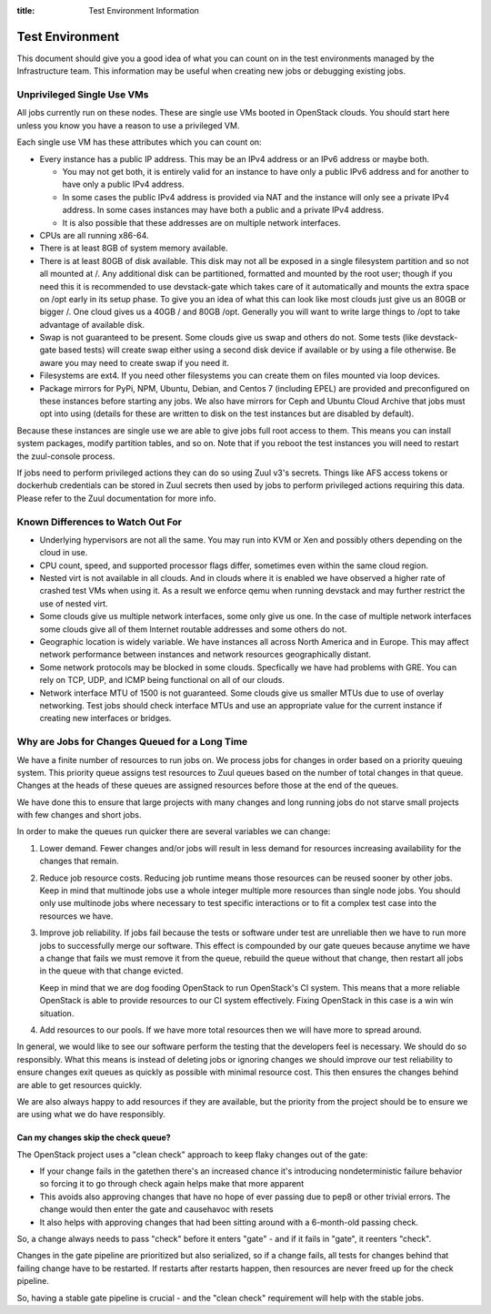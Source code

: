 :title: Test Environment Information

.. _test_env:

Test Environment
################

This document should give you a good idea of what you can count on
in the test environments managed by the Infrastructure team. This
information may be useful when creating new jobs or debugging existing
jobs.

Unprivileged Single Use VMs
===========================

All jobs currently run on these nodes. These are single use VMs
booted in OpenStack clouds. You should start here unless you know you
have a reason to use a privileged VM.

Each single use VM has these attributes which you can count on:

* Every instance has a public IP address. This may be an IPv4 address
  or an IPv6 address or maybe both.

  * You may not get both, it is entirely valid for an instance to have
    only a public IPv6 address and for another to have only a public
    IPv4 address.

  * In some cases the public IPv4 address is provided via NAT and the
    instance will only see a private IPv4 address. In some cases
    instances may have both a public and a private IPv4 address.

  * It is also possible that these addresses are on multiple network
    interfaces.

* CPUs are all running x86-64.
* There is at least 8GB of system memory available.
* There is at least 80GB of disk available. This disk may not all be
  exposed in a single filesystem partition and so not all mounted at
  /. Any additional disk can be partitioned, formatted and mounted
  by the root user; though if you need this it is recommended to use
  devstack-gate which takes care of it automatically and mounts the
  extra space on /opt early in its setup phase.
  To give you an idea of what this can look like most clouds just give
  us an 80GB or bigger /. One cloud gives us a 40GB / and 80GB /opt.
  Generally you will want to write large things to /opt to take
  advantage of available disk.
* Swap is not guaranteed to be present. Some clouds give us swap and
  others do not. Some tests (like devstack-gate based tests) will create
  swap either using a second disk device if available or by using a
  file otherwise. Be aware you may need to create swap if you need it.
* Filesystems are ext4. If you need other filesystems you can create
  them on files mounted via loop devices.
* Package mirrors for PyPi, NPM, Ubuntu, Debian, and Centos 7 (including
  EPEL) are provided and preconfigured on these instances before starting
  any jobs. We also have mirrors for Ceph and Ubuntu Cloud Archive that
  jobs must opt into using (details for these are written to disk on the
  test instances but are disabled by default).

Because these instances are single use we are able to give jobs full
root access to them. This means you can install system packages, modify
partition tables, and so on. Note that if you reboot the test instances
you will need to restart the zuul-console process.

If jobs need to perform privileged actions they can do so using Zuul v3's
secrets. Things like AFS access tokens or dockerhub credentials can
be stored in Zuul secrets then used by jobs to perform privileged
actions requiring this data. Please refer to the Zuul documentation
for more info.

Known Differences to Watch Out For
==================================

* Underlying hypervisors are not all the same. You may run into KVM
  or Xen and possibly others depending on the cloud in use.
* CPU count, speed, and supported processor flags differ, sometimes
  even within the same cloud region.
* Nested virt is not available in all clouds. And in clouds where it
  is enabled we have observed a higher rate of crashed test VMs when
  using it. As a result we enforce qemu when running devstack and
  may further restrict the use of nested virt.
* Some clouds give us multiple network interfaces, some only give
  us one. In the case of multiple network interfaces some clouds
  give all of them Internet routable addresses and some others do
  not.
* Geographic location is widely variable. We have instances all across
  North America and in Europe. This may affect network performance
  between instances and network resources geographically distant.
* Some network protocols may be blocked in some clouds. Specfically
  we have had problems with GRE. You can rely on TCP, UDP, and ICMP
  being functional on all of our clouds.
* Network interface MTU of 1500 is not guaranteed. Some clouds give
  us smaller MTUs due to use of overlay networking. Test jobs
  should check interface MTUs and use an appropriate value for the
  current instance if creating new interfaces or bridges.

Why are Jobs for Changes Queued for a Long Time
===============================================

We have a finite number of resources to run jobs on. We process jobs
for changes in order based on a priority queuing system. This priority
queue assigns test resources to Zuul queues based on the number of
total changes in that queue. Changes at the heads of these queues are
assigned resources before those at the end of the queues.

We have done this to ensure that large projects with many changes and
long running jobs do not starve small projects with few changes and short
jobs.

In order to make the queues run quicker there are several variables we
can change:

#. Lower demand. Fewer changes and/or jobs will result in less demand for
   resources increasing availability for the changes that remain.
#. Reduce job resource costs. Reducing job runtime means those resources
   can be reused sooner by other jobs. Keep in mind that multinode jobs
   use a whole integer multiple more resources than single node jobs.
   You should only use multinode jobs where necessary to test specific
   interactions or to fit a complex test case into the resources we have.
#. Improve job reliability. If jobs fail because the tests or software
   under test are unreliable then we have to run more jobs to successfully
   merge our software. This effect is compounded by our gate queues because
   anytime we have a change that fails we must remove it from the queue,
   rebuild the queue without that change, then restart all jobs in the queue
   with that change evicted.

   Keep in mind that we are dog fooding OpenStack to run OpenStack's CI
   system. This means that a more reliable OpenStack is able to provide
   resources to our CI system effectively. Fixing OpenStack in this case
   is a win win situation.
#. Add resources to our pools. If we have more total resources then we will
   have more to spread around.

In general, we would like to see our software perform the testing that the
developers feel is necessary. We should do so responsibly. What this means
is instead of deleting jobs or ignoring changes we should improve our test
reliability to ensure changes exit queues as quickly as possible with
minimal resource cost. This then ensures the changes behind are able to get
resources quickly.

We are also always happy to add resources if they are available, but the
priority from the project should be to ensure we are using what we do have
responsibly.

Can my changes skip the check queue?
------------------------------------

The OpenStack project uses a "clean check" approach to keep flaky
changes out of the gate:

* If your change fails in the gatethen there's an increased chance
  it's introducing nondeterministic failure behavior so forcing it to
  go through check again helps make that more apparent
* This avoids also approving changes that have no hope of ever passing
  due to pep8 or other trivial errors. The change would then enter the
  gate and causehavoc with resets
* It also helps with approving changes that had been sitting around
  with a 6-month-old passing check.

So, a change always needs to pass "check" before it enters "gate" -
and if it fails in "gate", it reenters "check".

Changes in the gate pipeline are prioritized but also serialized, so
if a change fails, all tests for changes behind that failing change
have to be restarted. If restarts after restarts happen, then
resources are never freed up for the check pipeline.

So, having a stable gate pipeline is crucial - and the "clean check"
requirement will help with the stable jobs.
